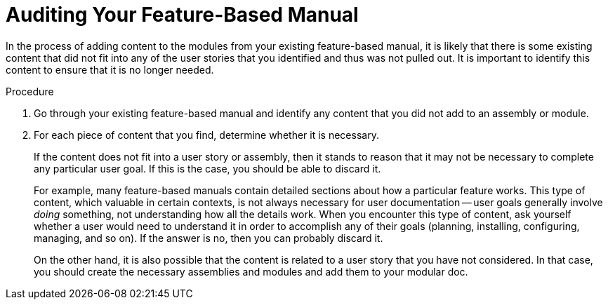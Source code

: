[[auditing]]
= Auditing Your Feature-Based Manual

In the process of adding content to the modules from your existing feature-based manual, it is likely that there is some existing content that did not fit into any of the user stories that you identified and thus was not pulled out. It is important to identify this content to ensure that it is no longer needed.

.Procedure

. Go through your existing feature-based manual and identify any content that you did not add to an assembly or module.

. For each piece of content that you find, determine whether it is necessary.
+
--
If the content does not fit into a user story or assembly, then it stands to reason that it may not be necessary to complete any particular user goal. If this is the case, you should be able to discard it.

For example, many feature-based manuals contain detailed sections about how a particular feature works. This type of content, which valuable in certain contexts, is not always necessary for user documentation -- user goals generally involve _doing_ something, not understanding how all the details work. When you encounter this type of content, ask yourself whether a user would need to understand it in order to accomplish any of their goals (planning, installing, configuring, managing, and so on). If the answer is no, then you can probably discard it.

On the other hand, it is also possible that the content is related to a user story that you have not considered. In that case, you should create the necessary assemblies and modules and add them to your modular doc.
--
